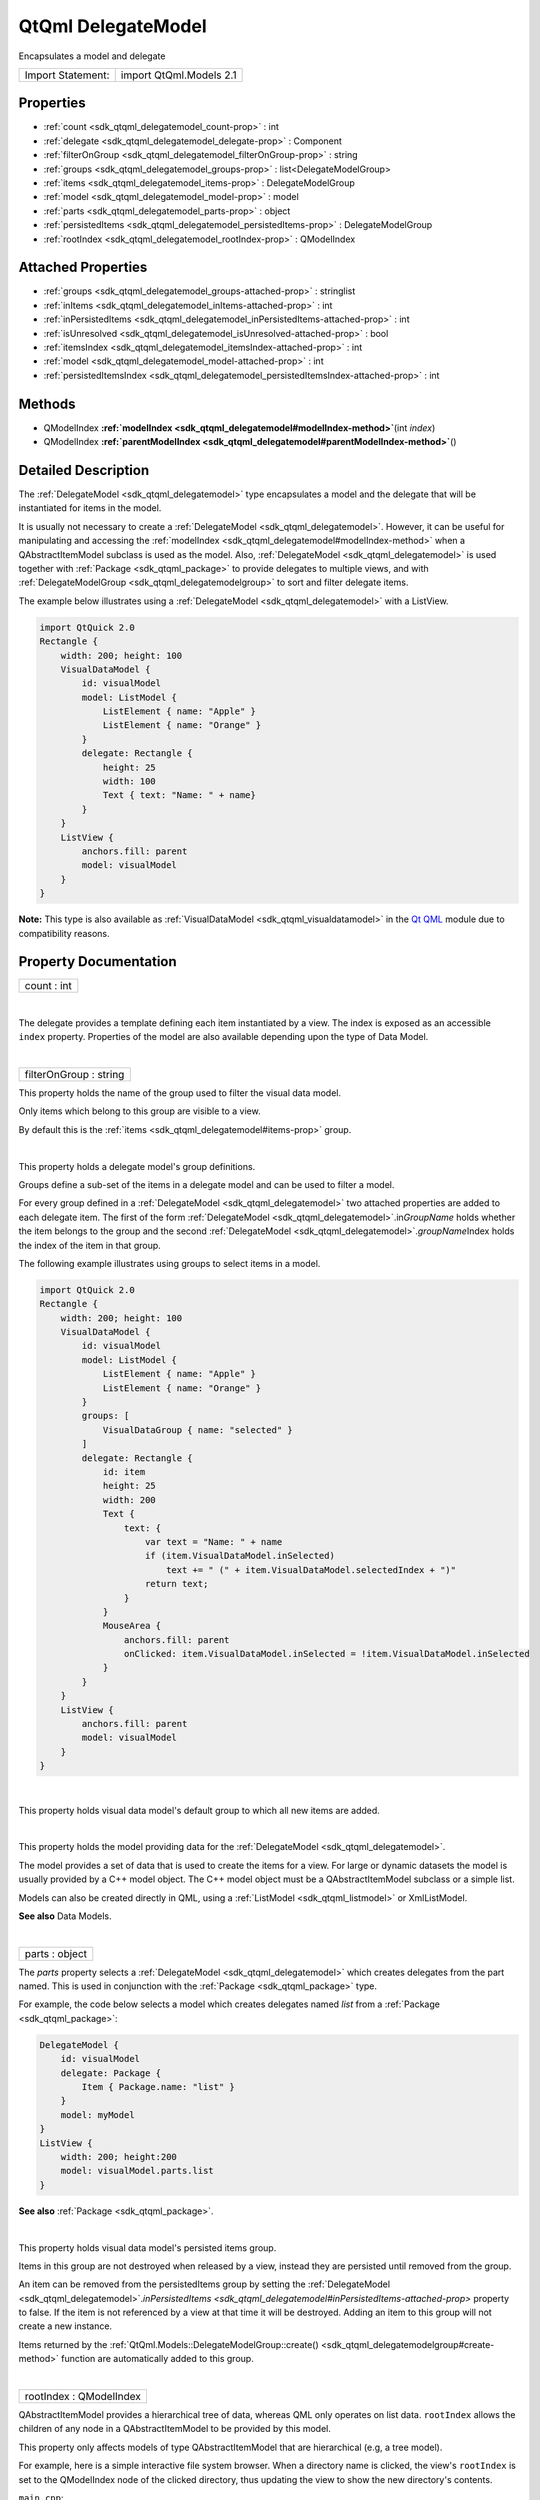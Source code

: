 .. _sdk_qtqml_delegatemodel:
QtQml DelegateModel
===================

Encapsulates a model and delegate

+---------------------+---------------------------+
| Import Statement:   | import QtQml.Models 2.1   |
+---------------------+---------------------------+

Properties
----------

-  :ref:`count <sdk_qtqml_delegatemodel_count-prop>` : int
-  :ref:`delegate <sdk_qtqml_delegatemodel_delegate-prop>` :
   Component
-  :ref:`filterOnGroup <sdk_qtqml_delegatemodel_filterOnGroup-prop>`
   : string
-  :ref:`groups <sdk_qtqml_delegatemodel_groups-prop>` :
   list<DelegateModelGroup>
-  :ref:`items <sdk_qtqml_delegatemodel_items-prop>` :
   DelegateModelGroup
-  :ref:`model <sdk_qtqml_delegatemodel_model-prop>` : model
-  :ref:`parts <sdk_qtqml_delegatemodel_parts-prop>` : object
-  :ref:`persistedItems <sdk_qtqml_delegatemodel_persistedItems-prop>`
   : DelegateModelGroup
-  :ref:`rootIndex <sdk_qtqml_delegatemodel_rootIndex-prop>` :
   QModelIndex

Attached Properties
-------------------

-  :ref:`groups <sdk_qtqml_delegatemodel_groups-attached-prop>` :
   stringlist
-  :ref:`inItems <sdk_qtqml_delegatemodel_inItems-attached-prop>` :
   int
-  :ref:`inPersistedItems <sdk_qtqml_delegatemodel_inPersistedItems-attached-prop>`
   : int
-  :ref:`isUnresolved <sdk_qtqml_delegatemodel_isUnresolved-attached-prop>`
   : bool
-  :ref:`itemsIndex <sdk_qtqml_delegatemodel_itemsIndex-attached-prop>`
   : int
-  :ref:`model <sdk_qtqml_delegatemodel_model-attached-prop>` : int
-  :ref:`persistedItemsIndex <sdk_qtqml_delegatemodel_persistedItemsIndex-attached-prop>`
   : int

Methods
-------

-  QModelIndex
   **:ref:`modelIndex <sdk_qtqml_delegatemodel#modelIndex-method>`**\ (int
   *index*)
-  QModelIndex
   **:ref:`parentModelIndex <sdk_qtqml_delegatemodel#parentModelIndex-method>`**\ ()

Detailed Description
--------------------

The :ref:`DelegateModel <sdk_qtqml_delegatemodel>` type encapsulates a
model and the delegate that will be instantiated for items in the model.

It is usually not necessary to create a
:ref:`DelegateModel <sdk_qtqml_delegatemodel>`. However, it can be useful
for manipulating and accessing the
:ref:`modelIndex <sdk_qtqml_delegatemodel#modelIndex-method>` when a
QAbstractItemModel subclass is used as the model. Also,
:ref:`DelegateModel <sdk_qtqml_delegatemodel>` is used together with
:ref:`Package <sdk_qtqml_package>` to provide delegates to multiple views,
and with :ref:`DelegateModelGroup <sdk_qtqml_delegatemodelgroup>` to sort
and filter delegate items.

The example below illustrates using a
:ref:`DelegateModel <sdk_qtqml_delegatemodel>` with a ListView.

.. code:: qml

    import QtQuick 2.0
    Rectangle {
        width: 200; height: 100
        VisualDataModel {
            id: visualModel
            model: ListModel {
                ListElement { name: "Apple" }
                ListElement { name: "Orange" }
            }
            delegate: Rectangle {
                height: 25
                width: 100
                Text { text: "Name: " + name}
            }
        }
        ListView {
            anchors.fill: parent
            model: visualModel
        }
    }

**Note:** This type is also available as
:ref:`VisualDataModel <sdk_qtqml_visualdatamodel>` in the `Qt
QML </sdk/apps/qml/QtQml/qtqml-index/>`_  module due to compatibility
reasons.

Property Documentation
----------------------

.. _sdk_qtqml_delegatemodel_count-prop:

+--------------------------------------------------------------------------+
|        \ count : int                                                     |
+--------------------------------------------------------------------------+

| 

.. _sdk_qtqml_delegatemodel_-prop:

+--------------------------------------------------------------------------+
| :ref:` <>`\ delegate : `Component <sdk_qtqml_component>`               |
+--------------------------------------------------------------------------+

The delegate provides a template defining each item instantiated by a
view. The index is exposed as an accessible ``index`` property.
Properties of the model are also available depending upon the type of
Data Model.

| 

.. _sdk_qtqml_delegatemodel_filterOnGroup-prop:

+--------------------------------------------------------------------------+
|        \ filterOnGroup : string                                          |
+--------------------------------------------------------------------------+

This property holds the name of the group used to filter the visual data
model.

Only items which belong to this group are visible to a view.

By default this is the :ref:`items <sdk_qtqml_delegatemodel#items-prop>`
group.

| 

.. _sdk_qtqml_delegatemodel_groups-prop:

+--------------------------------------------------------------------------+
|        \ groups :                                                        |
| list<:ref:`DelegateModelGroup <sdk_qtqml_delegatemodelgroup>`>              |
+--------------------------------------------------------------------------+

This property holds a delegate model's group definitions.

Groups define a sub-set of the items in a delegate model and can be used
to filter a model.

For every group defined in a :ref:`DelegateModel <sdk_qtqml_delegatemodel>`
two attached properties are added to each delegate item. The first of
the form :ref:`DelegateModel <sdk_qtqml_delegatemodel>`.in\ *GroupName*
holds whether the item belongs to the group and the second
:ref:`DelegateModel <sdk_qtqml_delegatemodel>`.\ *groupName*\ Index holds
the index of the item in that group.

The following example illustrates using groups to select items in a
model.

.. code:: qml

    import QtQuick 2.0
    Rectangle {
        width: 200; height: 100
        VisualDataModel {
            id: visualModel
            model: ListModel {
                ListElement { name: "Apple" }
                ListElement { name: "Orange" }
            }
            groups: [
                VisualDataGroup { name: "selected" }
            ]
            delegate: Rectangle {
                id: item
                height: 25
                width: 200
                Text {
                    text: {
                        var text = "Name: " + name
                        if (item.VisualDataModel.inSelected)
                            text += " (" + item.VisualDataModel.selectedIndex + ")"
                        return text;
                    }
                }
                MouseArea {
                    anchors.fill: parent
                    onClicked: item.VisualDataModel.inSelected = !item.VisualDataModel.inSelected
                }
            }
        }
        ListView {
            anchors.fill: parent
            model: visualModel
        }
    }

| 

.. _sdk_qtqml_delegatemodel_-prop:

+--------------------------------------------------------------------------+
| :ref:` <>`\ items : `DelegateModelGroup <sdk_qtqml_delegatemodelgroup>`|
+--------------------------------------------------------------------------+

This property holds visual data model's default group to which all new
items are added.

| 

.. _sdk_qtqml_delegatemodel_-prop:

+--------------------------------------------------------------------------+
| :ref:` <>`\ model : `model <sdk_qtqml_delegatemodel#model-attached-prop>` |
+--------------------------------------------------------------------------+

This property holds the model providing data for the
:ref:`DelegateModel <sdk_qtqml_delegatemodel>`.

The model provides a set of data that is used to create the items for a
view. For large or dynamic datasets the model is usually provided by a
C++ model object. The C++ model object must be a QAbstractItemModel
subclass or a simple list.

Models can also be created directly in QML, using a
:ref:`ListModel <sdk_qtqml_listmodel>` or XmlListModel.

**See also** Data Models.

| 

.. _sdk_qtqml_delegatemodel_parts-prop:

+--------------------------------------------------------------------------+
|        \ parts : object                                                  |
+--------------------------------------------------------------------------+

The *parts* property selects a
:ref:`DelegateModel <sdk_qtqml_delegatemodel>` which creates delegates from
the part named. This is used in conjunction with the
:ref:`Package <sdk_qtqml_package>` type.

For example, the code below selects a model which creates delegates
named *list* from a :ref:`Package <sdk_qtqml_package>`:

.. code:: cpp

    DelegateModel {
        id: visualModel
        delegate: Package {
            Item { Package.name: "list" }
        }
        model: myModel
    }
    ListView {
        width: 200; height:200
        model: visualModel.parts.list
    }

**See also** :ref:`Package <sdk_qtqml_package>`.

| 

.. _sdk_qtqml_delegatemodel_persistedItems-prop:

+--------------------------------------------------------------------------+
|        \ persistedItems :                                                |
| :ref:`DelegateModelGroup <sdk_qtqml_delegatemodelgroup>`                    |
+--------------------------------------------------------------------------+

This property holds visual data model's persisted items group.

Items in this group are not destroyed when released by a view, instead
they are persisted until removed from the group.

An item can be removed from the persistedItems group by setting the
:ref:`DelegateModel <sdk_qtqml_delegatemodel>`.\ `inPersistedItems <sdk_qtqml_delegatemodel#inPersistedItems-attached-prop>`
property to false. If the item is not referenced by a view at that time
it will be destroyed. Adding an item to this group will not create a new
instance.

Items returned by the
:ref:`QtQml.Models::DelegateModelGroup::create() <sdk_qtqml_delegatemodelgroup#create-method>`
function are automatically added to this group.

| 

.. _sdk_qtqml_delegatemodel_rootIndex-prop:

+--------------------------------------------------------------------------+
|        \ rootIndex : QModelIndex                                         |
+--------------------------------------------------------------------------+

QAbstractItemModel provides a hierarchical tree of data, whereas QML
only operates on list data. ``rootIndex`` allows the children of any
node in a QAbstractItemModel to be provided by this model.

This property only affects models of type QAbstractItemModel that are
hierarchical (e.g, a tree model).

For example, here is a simple interactive file system browser. When a
directory name is clicked, the view's ``rootIndex`` is set to the
QModelIndex node of the clicked directory, thus updating the view to
show the new directory's contents.

``main.cpp``:

.. code:: cpp

    int main(int argc, char ** argv)
    {
        QApplication app(argc, argv);
        QQuickView view;
        QDirModel model;
        view.rootContext()->setContextProperty("dirModel", &model);
        view.setSource(QUrl::fromLocalFile("view.qml"));
        view.show();
        return app.exec();
    }

``view.qml``:

.. code:: qml

    import QtQuick 2.0
    ListView {
        id: view
        width: 300
        height: 400
        model: VisualDataModel {
            model: dirModel
            delegate: Rectangle {
                width: 200; height: 25
                Text { text: filePath }
                MouseArea {
                    anchors.fill: parent
                    onClicked: {
                        if (model.hasModelChildren)
                            view.model.rootIndex = view.model.modelIndex(index)
                    }
                }
            }
        }
    }

If the :ref:`model <sdk_qtqml_delegatemodel#model-attached-prop>` is a
QAbstractItemModel subclass, the delegate can also reference a
``hasModelChildren`` property (optionally qualified by a *model*.
prefix) that indicates whether the delegate's model item has any child
nodes.

**See also**
:ref:`modelIndex() <sdk_qtqml_delegatemodel#modelIndex-method>` and
:ref:`parentModelIndex() <sdk_qtqml_delegatemodel#parentModelIndex-method>`.

| 

Attached Property Documentation
-------------------------------

.. _sdk_qtqml_delegatemodel_DelegateModel.groups-prop:

+--------------------------------------------------------------------------+
|        \ DelegateModel.groups : stringlist                               |
+--------------------------------------------------------------------------+

This attached property holds the name of DelegateModelGroups the item
belongs to.

It is attached to each instance of the delegate.

| 

.. _sdk_qtqml_delegatemodel_DelegateModel.inItems-prop:

+--------------------------------------------------------------------------+
|        \ DelegateModel.inItems : int                                     |
+--------------------------------------------------------------------------+

This attached property holds whether the item belongs to the default
:ref:`items <sdk_qtqml_delegatemodel#items-prop>`
:ref:`DelegateModelGroup <sdk_qtqml_delegatemodelgroup>`.

Changing this property will add or remove the item from the items group.

It is attached to each instance of the delegate.

| 

.. _sdk_qtqml_delegatemodel_DelegateModel.inPersistedItems-prop:

+--------------------------------------------------------------------------+
|        \ DelegateModel.inPersistedItems : int                            |
+--------------------------------------------------------------------------+

This attached property holds whether the item belongs to the
:ref:`persistedItems <sdk_qtqml_delegatemodel#persistedItems-prop>`
:ref:`DelegateModelGroup <sdk_qtqml_delegatemodelgroup>`.

Changing this property will add or remove the item from the items group.
Change with caution as removing an item from the
:ref:`persistedItems <sdk_qtqml_delegatemodel#persistedItems-prop>` group
will destroy the current instance if it is not referenced by a model.

It is attached to each instance of the delegate.

| 

.. _sdk_qtqml_delegatemodel_DelegateModel.isUnresolved-prop:

+--------------------------------------------------------------------------+
|        \ DelegateModel.isUnresolved : bool                               |
+--------------------------------------------------------------------------+

This attached property holds whether the visual item is bound to a data
model index. Returns true if the item is not bound to the model, and
false if it is.

An unresolved item can be bound to the data model using the
:ref:`DelegateModelGroup::resolve() <sdk_qtqml_delegatemodelgroup#resolve-method>`
function.

It is attached to each instance of the delegate.

| 

.. _sdk_qtqml_delegatemodel_DelegateModel.itemsIndex-prop:

+--------------------------------------------------------------------------+
|        \ DelegateModel.itemsIndex : int                                  |
+--------------------------------------------------------------------------+

This attached property holds the index of the item in the default
:ref:`items <sdk_qtqml_delegatemodel#items-prop>`
:ref:`DelegateModelGroup <sdk_qtqml_delegatemodelgroup>`.

It is attached to each instance of the delegate.

| 

.. _sdk_qtqml_delegatemodel_DelegateModel.model-prop:

+--------------------------------------------------------------------------+
|        \ DelegateModel.model : int                                       |
+--------------------------------------------------------------------------+

This attached property holds the visual data model this delegate
instance belongs to.

It is attached to each instance of the delegate.

| 

.. _sdk_qtqml_delegatemodel_DelegateModel.persistedItemsIndex-prop:

+--------------------------------------------------------------------------+
|        \ DelegateModel.persistedItemsIndex : int                         |
+--------------------------------------------------------------------------+

This attached property holds the index of the item in the
:ref:`persistedItems <sdk_qtqml_delegatemodel#persistedItems-prop>`
:ref:`DelegateModelGroup <sdk_qtqml_delegatemodelgroup>`.

It is attached to each instance of the delegate.

| 

Method Documentation
--------------------

.. _sdk_qtqml_delegatemodel_QModelIndex modelIndex-method:

+--------------------------------------------------------------------------+
|        \ QModelIndex modelIndex(int *index*)                             |
+--------------------------------------------------------------------------+

QAbstractItemModel provides a hierarchical tree of data, whereas QML
only operates on list data. This function assists in using tree models
in QML.

Returns a QModelIndex for the specified index. This value can be
assigned to :ref:`rootIndex <sdk_qtqml_delegatemodel#rootIndex-prop>`.

**See also** :ref:`rootIndex <sdk_qtqml_delegatemodel#rootIndex-prop>`.

| 

.. _sdk_qtqml_delegatemodel_QModelIndex parentModelIndex-method:

+--------------------------------------------------------------------------+
|        \ QModelIndex parentModelIndex()                                  |
+--------------------------------------------------------------------------+

QAbstractItemModel provides a hierarchical tree of data, whereas QML
only operates on list data. This function assists in using tree models
in QML.

Returns a QModelIndex for the parent of the current
:ref:`rootIndex <sdk_qtqml_delegatemodel#rootIndex-prop>`. This value can
be assigned to :ref:`rootIndex <sdk_qtqml_delegatemodel#rootIndex-prop>`.

**See also** :ref:`rootIndex <sdk_qtqml_delegatemodel#rootIndex-prop>`.

| 
